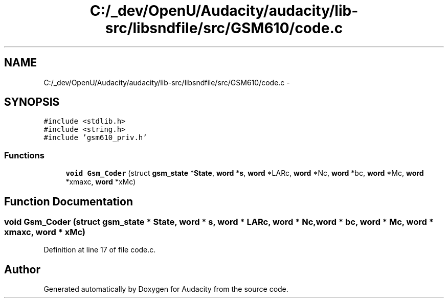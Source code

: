 .TH "C:/_dev/OpenU/Audacity/audacity/lib-src/libsndfile/src/GSM610/code.c" 3 "Thu Apr 28 2016" "Audacity" \" -*- nroff -*-
.ad l
.nh
.SH NAME
C:/_dev/OpenU/Audacity/audacity/lib-src/libsndfile/src/GSM610/code.c \- 
.SH SYNOPSIS
.br
.PP
\fC#include <stdlib\&.h>\fP
.br
\fC#include <string\&.h>\fP
.br
\fC#include 'gsm610_priv\&.h'\fP
.br

.SS "Functions"

.in +1c
.ti -1c
.RI "\fBvoid\fP \fBGsm_Coder\fP (struct \fBgsm_state\fP *\fBState\fP, \fBword\fP *\fBs\fP,   \fBword\fP *LARc,   \fBword\fP *Nc, \fBword\fP *bc, \fBword\fP *Mc, \fBword\fP *xmaxc, \fBword\fP *xMc)"
.br
.in -1c
.SH "Function Documentation"
.PP 
.SS "\fBvoid\fP Gsm_Coder (struct \fBgsm_state\fP * State, \fBword\fP * s, \fBword\fP * LARc, \fBword\fP * Nc, \fBword\fP * bc, \fBword\fP * Mc, \fBword\fP * xmaxc, \fBword\fP * xMc)"

.PP
Definition at line 17 of file code\&.c\&.
.SH "Author"
.PP 
Generated automatically by Doxygen for Audacity from the source code\&.
